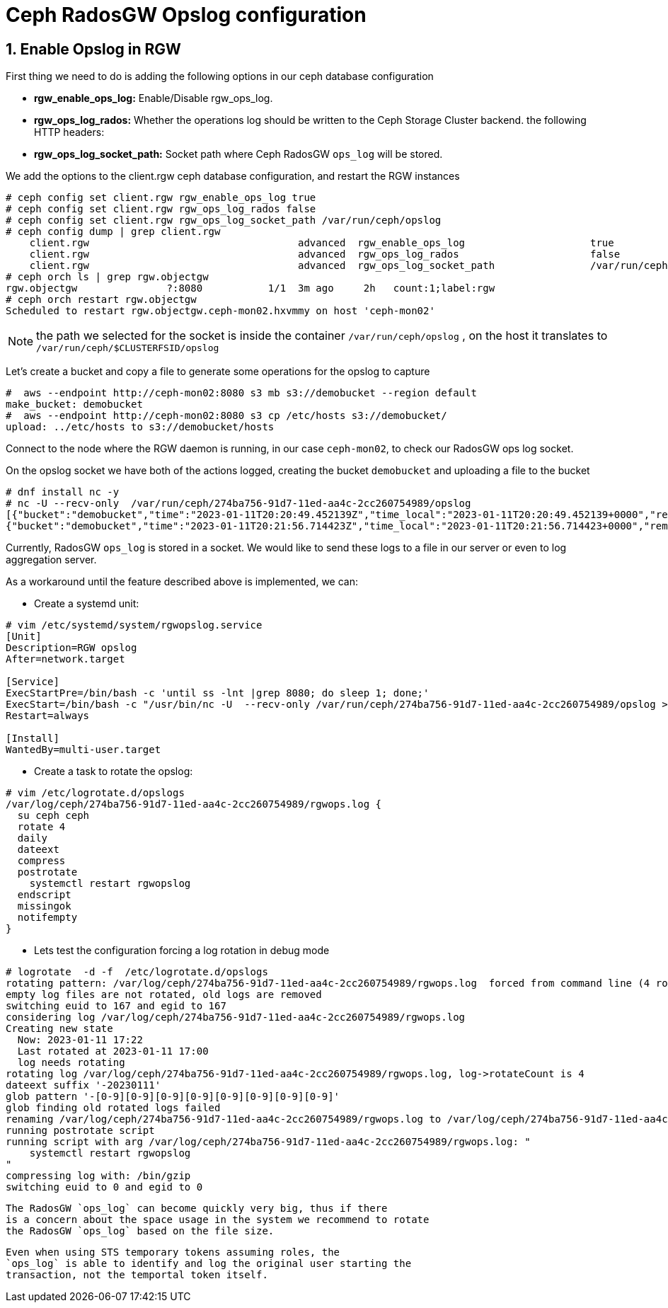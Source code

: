 = Ceph RadosGW Opslog configuration

:icons: font
:source-language: shell
:numbered:
// Activate experimental attribute for Keyboard Shortcut keys
:experimental:
:source-highlighter: pygments
:sectnums:
:sectnumlevels: 6
:toc:


== Enable Opslog in RGW

First thing we need to do is adding the following options in our ceph database
configuration

* *rgw_enable_ops_log:* Enable/Disable rgw_ops_log.
* *rgw_ops_log_rados:* Whether the operations log should be written to
the Ceph Storage Cluster backend.
the following HTTP headers:
* *rgw_ops_log_socket_path:* Socket path where Ceph RadosGW `ops_log`
will be stored.

We add the options to the client.rgw ceph database configuration, and restart
the RGW instances

....
# ceph config set client.rgw rgw_enable_ops_log true
# ceph config set client.rgw rgw_ops_log_rados false
# ceph config set client.rgw rgw_ops_log_socket_path /var/run/ceph/opslog
# ceph config dump | grep client.rgw
    client.rgw                                   advanced  rgw_enable_ops_log                     true
    client.rgw                                   advanced  rgw_ops_log_rados                      false
    client.rgw                                   advanced  rgw_ops_log_socket_path                /var/run/ceph/opslog
# ceph orch ls | grep rgw.objectgw
rgw.objectgw               ?:8080           1/1  3m ago     2h   count:1;label:rgw
# ceph orch restart rgw.objectgw
Scheduled to restart rgw.objectgw.ceph-mon02.hxvmmy on host 'ceph-mon02'
....

NOTE: the path we selected for the socket is inside the container
`/var/run/ceph/opslog` , on the host it translates to `/var/run/ceph/$CLUSTERFSID/opslog`


Let's create a bucket and copy a file to generate some operations for the
opslog to capture

----
#  aws --endpoint http://ceph-mon02:8080 s3 mb s3://demobucket --region default
make_bucket: demobucket
#  aws --endpoint http://ceph-mon02:8080 s3 cp /etc/hosts s3://demobucket/
upload: ../etc/hosts to s3://demobucket/hosts 
----

Connect to the node where the RGW daemon is running, in our case `ceph-mon02`,
to check our RadosGW ops log socket.

On the opslog socket we have both of the actions logged, creating the bucket `demobucket` and
uploading a file to the bucket

....
# dnf install nc -y
# nc -U --recv-only  /var/run/ceph/274ba756-91d7-11ed-aa4c-2cc260754989/opslog
[{"bucket":"demobucket","time":"2023-01-11T20:20:49.452139Z","time_local":"2023-01-11T20:20:49.452139+0000","remote_addr":"172.16.7.64","user":"user1","operation":"create_bucket","uri":"PUT /demobucket HTTP/1.1","http_status":"200","error_code":"","bytes_sent":0,"bytes_received":0,"object_size":0,"total_time":2388,"user_agent":"aws-cli/2.9.13 Python/3.9.11 Linux/4.18.0-425.3.1.el8.x86_64 exe/x86_64.rhel.8 prompt/off command/s3.mb","referrer":"","trans_id":"tx00000c578315716012330-0063bf1a21-5f32-default","authentication_type":"Local","access_key_id":"S3user1","temp_url":false},
{"bucket":"demobucket","time":"2023-01-11T20:21:56.714423Z","time_local":"2023-01-11T20:21:56.714423+0000","remote_addr":"172.16.7.64","user":"user1","operation":"put_obj","uri":"PUT /demobucket/hosts HTTP/1.1","http_status":"200","error_code":"","bytes_sent":0,"bytes_received":1354,"object_size":1354,"total_time":1297,"user_agent":"aws-cli/2.9.13 Python/3.9.11 Linux/4.18.0-425.3.1.el8.x86_64 exe/x86_64.rhel.8 prompt/off command/s3.cp","referrer":"","trans_id":"tx00000529241f6b609d1b1-0063bf1a64-5f32-default","authentication_type":"Local","access_key_id":"S3user1","temp_url":false},
....


Currently, RadosGW `ops_log` is stored in a socket. We would like to
send these logs to a file in our server or even to log aggregation server. 

As a workaround until the feature described above is implemented, we can:

* Create a systemd unit:

----
# vim /etc/systemd/system/rgwopslog.service
[Unit]
Description=RGW opslog
After=network.target

[Service]
ExecStartPre=/bin/bash -c 'until ss -lnt |grep 8080; do sleep 1; done;'
ExecStart=/bin/bash -c "/usr/bin/nc -U  --recv-only /var/run/ceph/274ba756-91d7-11ed-aa4c-2cc260754989/opslog >> /var/log/ceph/274ba756-91d7-11ed-aa4c-2cc260754989/rgwops.log"
Restart=always

[Install]
WantedBy=multi-user.target
----

* Create a task to rotate the opslog:

----
# vim /etc/logrotate.d/opslogs
/var/log/ceph/274ba756-91d7-11ed-aa4c-2cc260754989/rgwops.log {
  su ceph ceph
  rotate 4
  daily
  dateext
  compress
  postrotate
    systemctl restart rgwopslog
  endscript
  missingok
  notifempty
}
----

* Lets test the configuration forcing a log rotation in debug mode

----
# logrotate  -d -f  /etc/logrotate.d/opslogs
rotating pattern: /var/log/ceph/274ba756-91d7-11ed-aa4c-2cc260754989/rgwops.log  forced from command line (4 rotations)
empty log files are not rotated, old logs are removed
switching euid to 167 and egid to 167
considering log /var/log/ceph/274ba756-91d7-11ed-aa4c-2cc260754989/rgwops.log
Creating new state
  Now: 2023-01-11 17:22
  Last rotated at 2023-01-11 17:00
  log needs rotating
rotating log /var/log/ceph/274ba756-91d7-11ed-aa4c-2cc260754989/rgwops.log, log->rotateCount is 4
dateext suffix '-20230111'
glob pattern '-[0-9][0-9][0-9][0-9][0-9][0-9][0-9][0-9]'
glob finding old rotated logs failed
renaming /var/log/ceph/274ba756-91d7-11ed-aa4c-2cc260754989/rgwops.log to /var/log/ceph/274ba756-91d7-11ed-aa4c-2cc260754989/rgwops.log-20230111
running postrotate script
running script with arg /var/log/ceph/274ba756-91d7-11ed-aa4c-2cc260754989/rgwops.log: "
    systemctl restart rgwopslog
"
compressing log with: /bin/gzip
switching euid to 0 and egid to 0
----

[NOTE]
----
The RadosGW `ops_log` can become quickly very big, thus if there
is a concern about the space usage in the system we recommend to rotate
the RadosGW `ops_log` based on the file size.
----

[NOTE]
----
Even when using STS temporary tokens assuming roles, the
`ops_log` is able to identify and log the original user starting the
transaction, not the temportal token itself.
----
